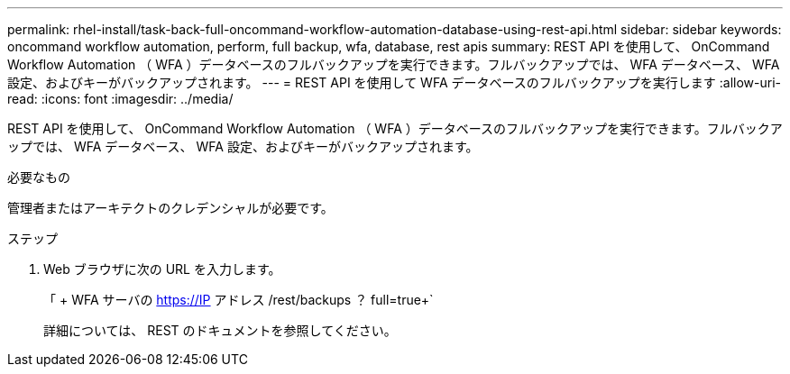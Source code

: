 ---
permalink: rhel-install/task-back-full-oncommand-workflow-automation-database-using-rest-api.html 
sidebar: sidebar 
keywords: oncommand workflow automation, perform, full backup, wfa, database, rest apis 
summary: REST API を使用して、 OnCommand Workflow Automation （ WFA ）データベースのフルバックアップを実行できます。フルバックアップでは、 WFA データベース、 WFA 設定、およびキーがバックアップされます。 
---
= REST API を使用して WFA データベースのフルバックアップを実行します
:allow-uri-read: 
:icons: font
:imagesdir: ../media/


[role="lead"]
REST API を使用して、 OnCommand Workflow Automation （ WFA ）データベースのフルバックアップを実行できます。フルバックアップでは、 WFA データベース、 WFA 設定、およびキーがバックアップされます。

.必要なもの
管理者またはアーキテクトのクレデンシャルが必要です。

.ステップ
. Web ブラウザに次の URL を入力します。
+
「 + WFA サーバの https://IP アドレス /rest/backups ？ full=true+`

+
詳細については、 REST のドキュメントを参照してください。


